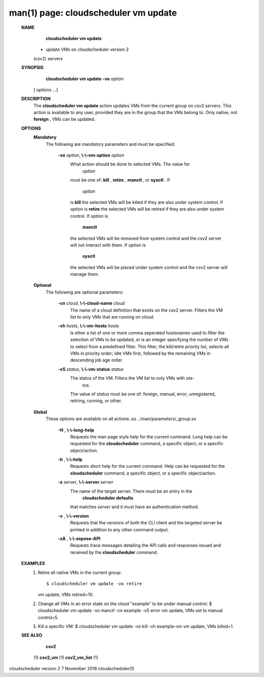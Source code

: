 .. File generated by /hepuser/crlb/Git/cloudscheduler/utilities/cli_doc_to_rst - DO NOT EDIT
..
.. To modify the contents of this file:
..   1. edit the man page file(s) ".../cloudscheduler/cli/man/csv2_vm_update.1"
..   2. run the utility ".../cloudscheduler/utilities/cli_doc_to_rst"
..

man(1) page: cloudscheduler vm update
=====================================

 
 
 
 **NAME** 
        **cloudscheduler  vm  update** 
       -  update  VMs  on cloudscheduler version 2
       (csv2) servers
 
 **SYNOPSIS** 
        **cloudscheduler vm update -vo**  *option*
       [ *options*
       ...]
 
 **DESCRIPTION** 
       The  **cloudscheduler vm update** 
       action updates VMs from the current  group
       on  csv2  servers.  This action is available to any user, provided they
       are in the group that the VMs belong to.  Only native, not  **foreign** ,
       VMs
       can be updated.
 
 **OPTIONS** 
    **Mandatory** 
       The following are mandatory parameters and must be specified:
 
        **-vo**  *option*, **\\-\\-vm-option**  *option*
              What  action  should  be  done  to  selected VMs.  The value for
               *option*
              must be one of: **kill** , **retire** , **manctl** ,
              or **sysctl** .
              If
               *option*
              is **kill** 
              the selected VMs will be killed if they are also
              under system control.  If  *option*
              is **retire** 
              the selected VMs will
              be  retired if they are also under system control.  If  *option*
              is
               **manctl** 
              the selected VMs will be removed from system control  and
              the  csv2  server  will  not  interact  with them.  If  *option*
              is
               **sysctl** 
              the selected VMs will be placed under system control  and
              the csv2 server will manage them.
 
    **Optional** 
       The following are optional parameters:
 
        **-cn**  *cloud*, **\\-\\-cloud-name**  *cloud*
              The  name  of a cloud definition that exists on the csv2 server.
              Filters the VM list to only VMs that are running on  *cloud*.
 
        **-vh**  *hosts*, **\\-\\-vm-hosts**  *hosts*
              Is ether a list of one or more comma seperated  hostsnames  used
              to  filter  the selection of VMs to be updated, or is an integer
              specifying the number of VMs to select from a predefined filter.
              This  filter,  the kill/retire priority list, selects all VMs in
              priority order; idle VMs first, followed by the remaining VMs in
              descending job age order.
 
        **-vS**  *status*, **\\-\\-vm-status**  *status*
              The status of the VM.  Filters the VM list to only VMs with  *sta-*
               *tus*.
              The value of *status*
              must  be  one  of:  foreign,  manual,
              error, unregistered, retiring, running, or other.
 
    **Global** 
       These   options   are   avaliable  on  all  actions:.so  
       ../man/parameters/_group.so
 
        **-H** , **\\-\\-long-help** 
              Requests the man page style help for the current command.   Long
              help can be requested for the  **cloudscheduler** 
              command, a specific
              object, or a specific object/action.
 
        **-h** , **\\-\\-help** 
              Requests short help  for  the  current  command.   Help  can  be
              requested  for the  **cloudscheduler** 
              command, a specific object, or
              a specific object/action.
 
        **-s**  *server*, **\\-\\-server**  *server*
              The name of the target server.  There must be an  entry  in  the
               **cloudscheduler  defaults** 
              that matches *server*
              and it must have an
              authentication method.
 
        **-v** , **\\-\\-version** 
              Requests that the versions of both the CLI client and  the  
              targeted server be printed in addition to any other command output.
 
        **-xA** , **\\-\\-expose-API** 
              Requests  trace  messages  detailing the API calls and responses
              issued and received by the  **cloudscheduler** 
              command.
 
 **EXAMPLES** 
       1.     Retire all native VMs in the current group::

              $ cloudscheduler vm update -vo retire
              vm update, VMs retired=10.
 
       2.     Change all VMs in an error state on the cloud  "example"  to  be
              under manual control:
              $ cloudscheduler vm update -vo manctl -cn example -vS error
              vm update, VMs set to manual control=5.
 
       3.     Kill  a  specific  VM:  $  cloudscheduler vm update -vo kill -vh
              example-vm vm update, VMs killed=1.
 
 **SEE ALSO** 
        **csv2** 
       (1) **csv2_vm** 
       (1) **csv2_vm_list** 
       (1)
 
 
 
cloudscheduler version 2        7 November 2018              cloudscheduler(1)
 
